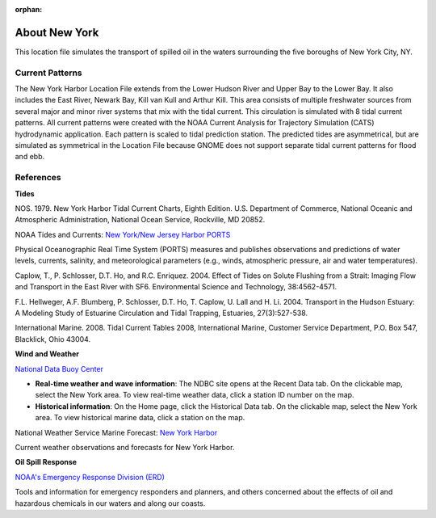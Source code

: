 :orphan:

.. keywords
   New York, Hudson, Newark, Kill van Kull, Arthur Kill, Upper, Lower, bay, location

.. _new_york_harbor_tech:

About New York
^^^^^^^^^^^^^^^^^^^^^^^^^^^^^^^^^^^^^^^^^^^

This location file simulates the transport of spilled oil in the waters surrounding the five boroughs of New York City, NY.


Current Patterns
==================

The New York Harbor Location File extends from the Lower Hudson River and Upper Bay to the Lower Bay. It also includes the East River, Newark Bay, Kill van Kull and Arthur Kill. This area consists of multiple freshwater sources from several major and minor river systems that mix with the tidal current. This circulation is simulated with 8 tidal current patterns. All current patterns were created with the NOAA Current Analysis for Trajectory Simulation (CATS) hydrodynamic application. Each pattern is scaled to tidal prediction station. The predicted tides are asymmetrical, but are simulated as symmetrical in the Location File because GNOME does not support separate tidal current patterns for flood and ebb. 


References
==================================================


**Tides**

NOS. 1979. New York Harbor Tidal Current Charts, Eighth Edition. U.S. Department of Commerce, National Oceanic and Atmospheric Administration, National Ocean Service, Rockville, MD 20852.

.. _New York/New Jersey Harbor PORTS: http://tidesandcurrents.noaa.gov/ports/index.shtml?port=ny

NOAA Tides and Currents: `New York/New Jersey Harbor PORTS`_

Physical Oceanographic Real Time System (PORTS) measures and publishes observations and predictions of water levels, currents, salinity, and meteorological parameters (e.g., winds, atmospheric pressure, air and water temperatures).

Caplow, T., P. Schlosser, D.T. Ho, and R.C. Enriquez. 2004. Effect of Tides on Solute Flushing from a Strait: Imaging Flow and Transport in the East River with SF6. Environmental Science and Technology, 38:4562-4571.

F.L. Hellweger, A.F. Blumberg, P. Schlosser, D.T. Ho, T. Caplow, U. Lall and H. Li. 2004. Transport in the Hudson Estuary: A Modeling Study of Estuarine Circulation and Tidal Trapping, Estuaries, 27(3):527-538.

International Marine. 2008. Tidal Current Tables 2008, International Marine, Customer Service Department, P.O. Box 547, Blacklick, Ohio 43004.


**Wind and Weather**

.. _National Data Buoy Center: http://www.ndbc.noaa.gov/

`National Data Buoy Center`_

* **Real-time weather and wave information**: The NDBC site opens at the Recent Data tab. On the clickable map, select the New York area. To view real-time weather data, click a station ID number on the map.

* **Historical information**: On the Home page, click the Historical Data tab. On the clickable map, select the New York area. To view historical marine data, click a station on the map.


.. _New York Harbor: http://forecast.weather.gov/shmrn.php?mz=anz338

National Weather Service Marine Forecast: `New York Harbor`_

Current weather observations and forecasts for New York Harbor.


**Oil Spill Response**

.. _NOAA's Emergency Response Division (ERD): http://response.restoration.noaa.gov

`NOAA's Emergency Response Division (ERD)`_

Tools and information for emergency responders and planners, and others concerned about the effects of oil and hazardous chemicals in our waters and along our coasts.
